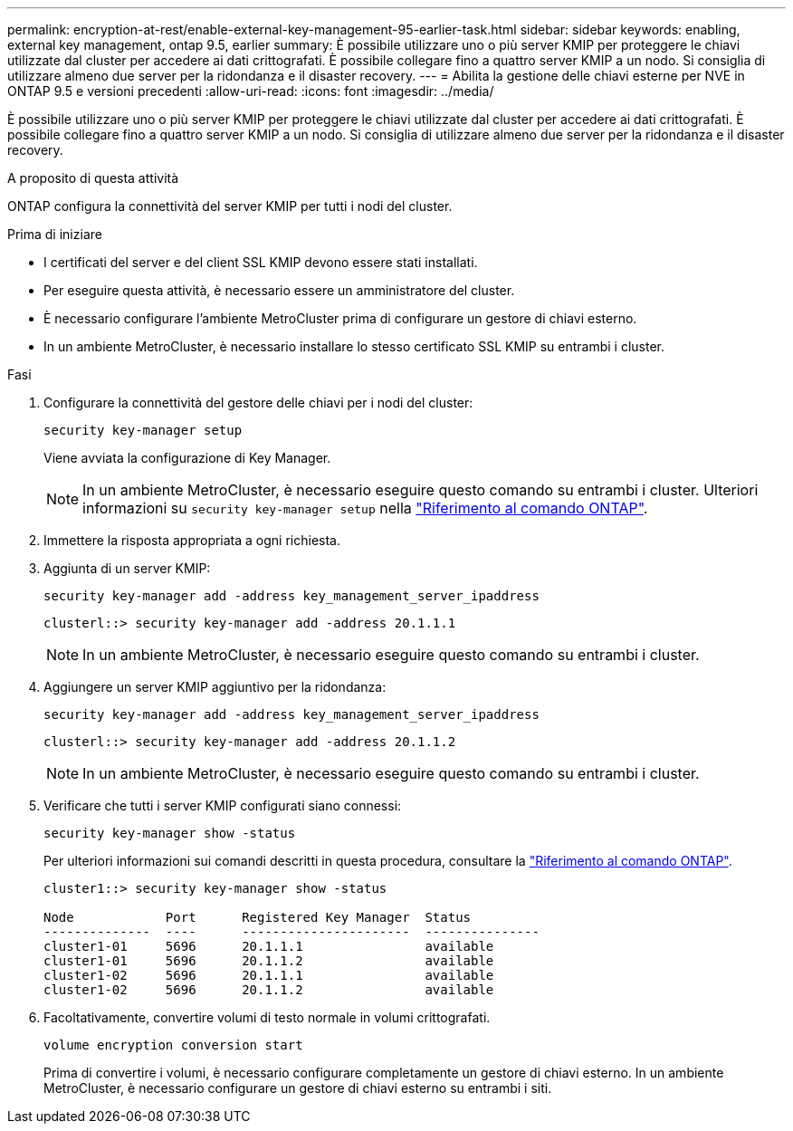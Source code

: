 ---
permalink: encryption-at-rest/enable-external-key-management-95-earlier-task.html 
sidebar: sidebar 
keywords: enabling, external key management, ontap 9.5, earlier 
summary: È possibile utilizzare uno o più server KMIP per proteggere le chiavi utilizzate dal cluster per accedere ai dati crittografati. È possibile collegare fino a quattro server KMIP a un nodo. Si consiglia di utilizzare almeno due server per la ridondanza e il disaster recovery. 
---
= Abilita la gestione delle chiavi esterne per NVE in ONTAP 9.5 e versioni precedenti
:allow-uri-read: 
:icons: font
:imagesdir: ../media/


[role="lead"]
È possibile utilizzare uno o più server KMIP per proteggere le chiavi utilizzate dal cluster per accedere ai dati crittografati. È possibile collegare fino a quattro server KMIP a un nodo. Si consiglia di utilizzare almeno due server per la ridondanza e il disaster recovery.

.A proposito di questa attività
ONTAP configura la connettività del server KMIP per tutti i nodi del cluster.

.Prima di iniziare
* I certificati del server e del client SSL KMIP devono essere stati installati.
* Per eseguire questa attività, è necessario essere un amministratore del cluster.
* È necessario configurare l'ambiente MetroCluster prima di configurare un gestore di chiavi esterno.
* In un ambiente MetroCluster, è necessario installare lo stesso certificato SSL KMIP su entrambi i cluster.


.Fasi
. Configurare la connettività del gestore delle chiavi per i nodi del cluster:
+
`security key-manager setup`

+
Viene avviata la configurazione di Key Manager.

+

NOTE: In un ambiente MetroCluster, è necessario eseguire questo comando su entrambi i cluster. Ulteriori informazioni su `security key-manager setup` nella link:https://docs.netapp.com/us-en/ontap-cli/security-key-manager-setup.html["Riferimento al comando ONTAP"^].

. Immettere la risposta appropriata a ogni richiesta.
. Aggiunta di un server KMIP:
+
`security key-manager add -address key_management_server_ipaddress`

+
[listing]
----
clusterl::> security key-manager add -address 20.1.1.1
----
+

NOTE: In un ambiente MetroCluster, è necessario eseguire questo comando su entrambi i cluster.

. Aggiungere un server KMIP aggiuntivo per la ridondanza:
+
`security key-manager add -address key_management_server_ipaddress`

+
[listing]
----
clusterl::> security key-manager add -address 20.1.1.2
----
+

NOTE: In un ambiente MetroCluster, è necessario eseguire questo comando su entrambi i cluster.

. Verificare che tutti i server KMIP configurati siano connessi:
+
`security key-manager show -status`

+
Per ulteriori informazioni sui comandi descritti in questa procedura, consultare la link:https://docs.netapp.com/us-en/ontap-cli/["Riferimento al comando ONTAP"^].

+
[listing]
----
cluster1::> security key-manager show -status

Node            Port      Registered Key Manager  Status
--------------  ----      ----------------------  ---------------
cluster1-01     5696      20.1.1.1                available
cluster1-01     5696      20.1.1.2                available
cluster1-02     5696      20.1.1.1                available
cluster1-02     5696      20.1.1.2                available
----
. Facoltativamente, convertire volumi di testo normale in volumi crittografati.
+
`volume encryption conversion start`

+
Prima di convertire i volumi, è necessario configurare completamente un gestore di chiavi esterno. In un ambiente MetroCluster, è necessario configurare un gestore di chiavi esterno su entrambi i siti.


